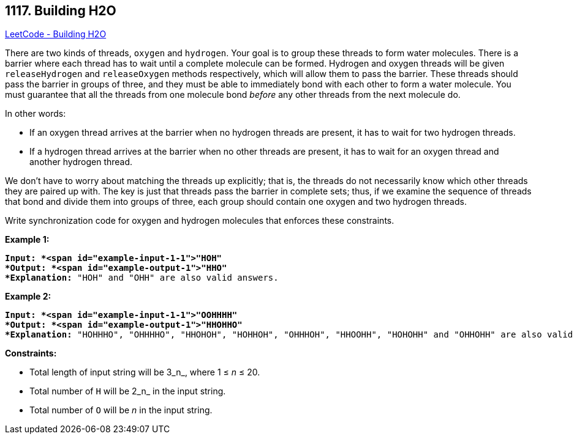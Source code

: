 == 1117. Building H2O

https://leetcode.com/problems/building-h2o/[LeetCode - Building H2O]

There are two kinds of threads, `oxygen` and `hydrogen`. Your goal is to group these threads to form water molecules. There is a barrier where each thread has to wait until a complete molecule can be formed. Hydrogen and oxygen threads will be given `releaseHydrogen` and `releaseOxygen` methods respectively, which will allow them to pass the barrier. These threads should pass the barrier in groups of three, and they must be able to immediately bond with each other to form a water molecule. You must guarantee that all the threads from one molecule bond _before_ any other threads from the next molecule do.

In other words:


* If an oxygen thread arrives at the barrier when no hydrogen threads are present, it has to wait for two hydrogen threads.
* If a hydrogen thread arrives at the barrier when no other threads are present, it has to wait for an oxygen thread and another hydrogen thread.


We don&rsquo;t have to worry about matching the threads up explicitly; that is, the threads do not necessarily know which other threads they are paired up with. The key is just that threads pass the barrier in complete sets; thus, if we examine the sequence of threads that bond and divide them into groups of three, each group should contain one oxygen and two hydrogen threads.

Write synchronization code for oxygen and hydrogen molecules that enforces these constraints.


 



*Example 1:*

[subs="verbatim,quotes"]
----
*Input: *<span id="example-input-1-1">"HOH"
*Output: *<span id="example-output-1">"HHO"
*Explanation:* "HOH" and "OHH" are also valid answers.
----


*Example 2:*

[subs="verbatim,quotes"]
----
*Input: *<span id="example-input-1-1">"OOHHHH"
*Output: *<span id="example-output-1">"HHOHHO"
*Explanation:* "HOHHHO", "OHHHHO", "HHOHOH", "HOHHOH", "OHHHOH", "HHOOHH", "HOHOHH" and "OHHOHH" are also valid answers.
----



 
*Constraints:*


* Total length of input string will be 3_n_, where 1 ≤ _n_ ≤ 20.
* Total number of `H` will be 2_n_ in the input string.
* Total number of `O` will be _n_ in the input string.


